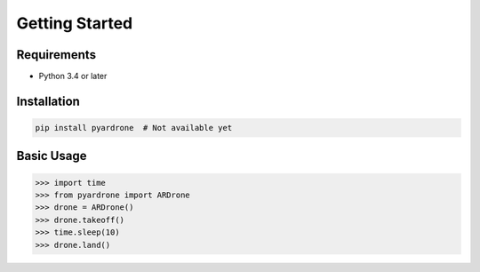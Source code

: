 Getting Started
===============

Requirements
------------

* Python 3.4 or later

Installation
------------

.. code-block:: bash

    pip install pyardrone  # Not available yet

Basic Usage
-----------

.. code-block:: python3

    >>> import time
    >>> from pyardrone import ARDrone
    >>> drone = ARDrone()
    >>> drone.takeoff()
    >>> time.sleep(10)
    >>> drone.land()
